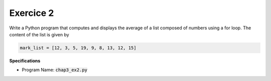 Exercice 2
++++++++++

Write a Python program that computes and displays the average of a list composed of numbers using a for loop. The content of the list 
is given by

.. code ::

    mark_list = [12, 3, 5, 19, 9, 8, 13, 12, 15]

**Specifications**

* Program Name: :code:`chap3_ex2.py`
